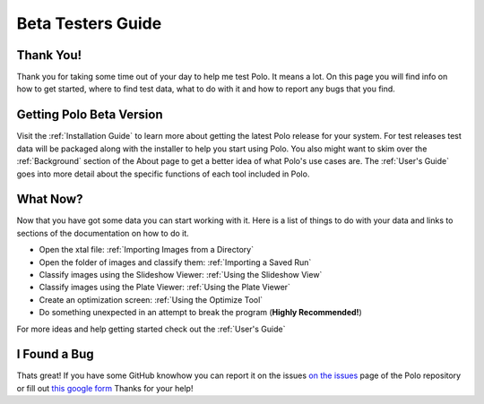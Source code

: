 Beta Testers Guide
======================

Thank You!
----------
Thank you for taking some time out of your day to help me test Polo. It
means a lot. On this page you will find info on how to get started, 
where to find test data, what to do with it and how to report any bugs that
you find.


Getting Polo Beta Version
-----------------------------

Visit the :ref:`Installation Guide` to learn more about getting the latest
Polo release for your system. For test releases test data will be packaged
along with the installer to help you start using Polo. You also might want to 
skim over the :ref:`Background` section of the About page to get a better idea
of what Polo's use cases are. The :ref:`User's Guide` goes into more detail
about the specific functions of each tool included in Polo. 


What Now?
---------------------------

Now that you have got some data you can start working with it. Here is a list
of things to do with your data and links to sections of the documentation
on how to do it.

- Open the xtal file: :ref:`Importing Images from a Directory`
- Open the folder of images and classify them: :ref:`Importing a Saved Run`
- Classify images using the Slideshow Viewer: :ref:`Using the Slideshow View`
- Classify images using the Plate Viewer: :ref:`Using the Plate Viewer`
- Create an optimization screen: :ref:`Using the Optimize Tool`
- Do something unexpected in an attempt to break the program (**Highly Recommended!**)

For more ideas and help getting started check out the :ref:`User's Guide`


I Found a Bug
--------------------------
Thats great! If you have some GitHub knowhow you can report it on the issues
`on the issues <https://github.com/EthanHolleman/Marco_Polo/issues>`_
page of the Polo repository or fill out `this google form <https://forms.gle/GfMT72z7Z6AzJqS86>`_
Thanks for your help!


